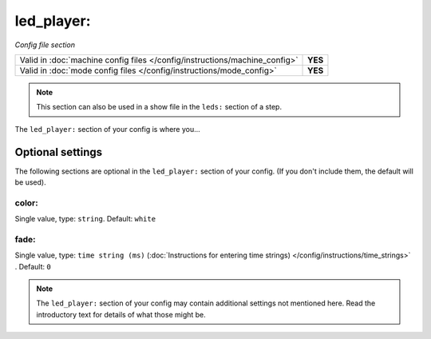 led_player:
===========

*Config file section*

+----------------------------------------------------------------------------+---------+
| Valid in :doc:`machine config files </config/instructions/machine_config>` | **YES** |
+----------------------------------------------------------------------------+---------+
| Valid in :doc:`mode config files </config/instructions/mode_config>`       | **YES** |
+----------------------------------------------------------------------------+---------+

.. note:: This section can also be used in a show file in the ``leds:`` section of a step.

.. overview

The ``led_player:`` section of your config is where you...

.. todo::
   Add description.

Optional settings
-----------------

The following sections are optional in the ``led_player:`` section of your config. (If you don't include them, the default will be used).

color:
~~~~~~
Single value, type: ``string``. Default: ``white``

.. todo::
   Add description.

fade:
~~~~~
Single value, type: ``time string (ms)`` (:doc:`Instructions for entering time strings) </config/instructions/time_strings>` . Default: ``0``

.. todo::
   Add description.

.. note:: The ``led_player:`` section of your config may contain additional settings not mentioned here. Read the introductory text for details of what those might be.

